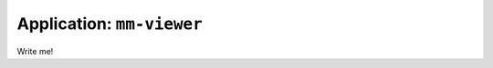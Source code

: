 .. _app_mm-viewer:

===============================
Application: ``mm-viewer``
===============================

Write me!
